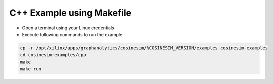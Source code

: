 ===========================================
C++ Example using Makefile
===========================================

* Open a terminal using your Linux credentials
* Execute following commands to run the example

.. code-block:: bash

    cp -r /opt/xilinx/apps/graphanalytics/cosinesim/%COSINESIM_VERSION/examples cosinesim-examples
    cd cosinesim-examples/cpp
    make
    make run
